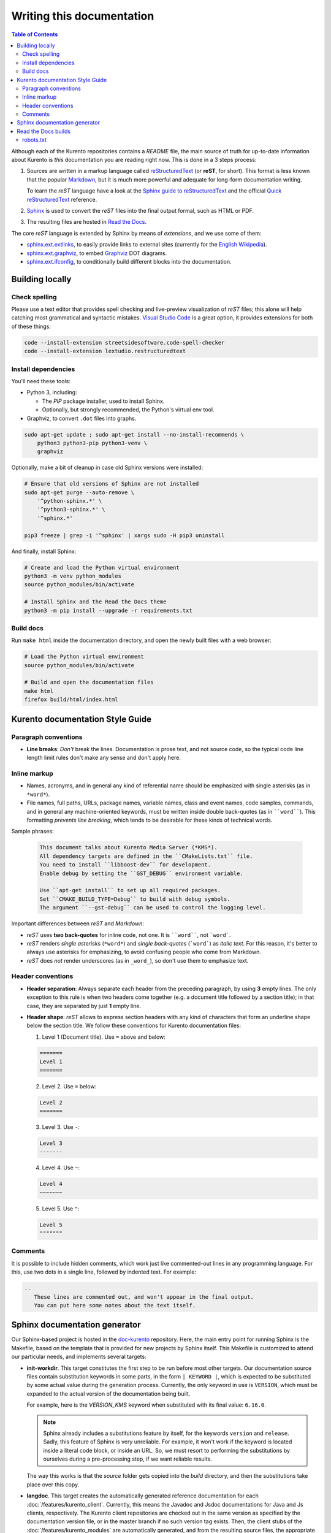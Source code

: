 ==========================
Writing this documentation
==========================

.. contents:: Table of Contents

Although each of the Kurento repositories contains a *README* file, the main source of truth for up-to-date information about Kurento is *this* documentation you are reading right now. This is done in a 3 steps process:

1. Sources are written in a markup language called `reStructuredText <https://docutils.sourceforge.io/rst.html>`__ (or **reST**, for short). This format is less known that the popular `Markdown <https://www.markdownguide.org/getting-started/>`__, but it is much more powerful and adequate for long-form documentation writing.

   To learn the *reST* language have a look at the `Sphinx guide to reStructuredText <https://www.sphinx-doc.org/en/master/usage/restructuredtext/index.html>`__ and the official `Quick reStructuredText <https://docutils.sourceforge.io/docs/user/rst/quickref.html>`__ reference.

2. `Sphinx <https://www.sphinx-doc.org/>`__ is used to convert the *reST* files into the final output formal, such as HTML or PDF.

3. The resulting files are hosted in `Read the Docs <https://docs.readthedocs.io/>`__.

The core *reST* language is extended by Sphinx by means of *extensions*, and we use some of them:

* `sphinx.ext.extlinks <https://www.sphinx-doc.org/en/3.x/usage/extensions/extlinks.html>`__, to easily provide links to external sites (currently for the `English Wikipedia <https://en.wikipedia.org/>`__).
* `sphinx.ext.graphviz <https://www.sphinx-doc.org/en/3.x/usage/extensions/graphviz.html>`__, to embed `Graphviz <https://graphviz.org/>`__ DOT diagrams.
* `sphinx.ext.ifconfig <https://www.sphinx-doc.org/en/3.x/usage/extensions/ifconfig.html>`__, to conditionally build different blocks into the documentation.



Building locally
================

Check spelling
--------------

Please use a text editor that provides spell checking and live-preview visualization of *reST* files; this alone will help catching most grammatical and syntactic mistakes. `Visual Studio Code <https://code.visualstudio.com/>`__ is a great option, it provides extensions for both of these things:

.. code-block:: shell

   code --install-extension streetsidesoftware.code-spell-checker
   code --install-extension lextudio.restructuredtext



Install dependencies
--------------------

You'll need these tools:

* Python 3, including:

  - The *PIP* package installer, used to install Sphinx.
  - Optionally, but strongly recommended, the Python's virtual env tool.

* Graphviz, to convert ``.dot`` files into graphs.

.. code-block:: shell

   sudo apt-get update ; sudo apt-get install --no-install-recommends \
       python3 python3-pip python3-venv \
       graphviz

Optionally, make a bit of cleanup in case old Sphinx versions were installed:

.. code-block:: shell

   # Ensure that old versions of Sphinx are not installed
   sudo apt-get purge --auto-remove \
       '^python-sphinx.*' \
       '^python3-sphinx.*' \
       '^sphinx.*'

   pip3 freeze | grep -i '^sphinx' | xargs sudo -H pip3 uninstall

And finally, install Sphinx:

.. code-block:: shell

   # Create and load the Python virtual environment
   python3 -m venv python_modules
   source python_modules/bin/activate

   # Install Sphinx and the Read the Docs theme
   python3 -m pip install --upgrade -r requirements.txt



Build docs
----------

Run ``make html`` inside the documentation directory, and open the newly built files with a web browser:

.. code-block:: shell

   # Load the Python virtual environment
   source python_modules/bin/activate

   # Build and open the documentation files
   make html
   firefox build/html/index.html



Kurento documentation Style Guide
=================================

Paragraph conventions
---------------------

* **Line breaks**: *Don't* break the lines. Documentation is prose text, and not source code, so the typical code line length limit rules don't make any sense and don't apply here.



Inline markup
-------------

* Names, acronyms, and in general any kind of referential name should be emphasized with single asterisks (as in ``*word*``).

* File names, full paths, URLs, package names, variable names, class and event names, code samples, commands, and in general any machine-oriented keywords, must be written inside double back-quotes (as in ````word````). This formatting *prevents line breaking*, which tends to be desirable for these kinds of technical words.

Sample phrases:

  .. code-block:: text

     This document talks about Kurento Media Server (*KMS*).
     All dependency targets are defined in the ``CMakeLists.txt`` file.
     You need to install ``libboost-dev`` for development.
     Enable debug by setting the ``GST_DEBUG`` environment variable.

     Use ``apt-get install`` to set up all required packages.
     Set ``CMAKE_BUILD_TYPE=Debug`` to build with debug symbols.
     The argument ``--gst-debug`` can be used to control the logging level.

Important differences between *reST* and *Markdown*:

* *reST* uses **two back-quotes** for inline code, not one. It is ````word````, not ```word```.

* *reST* renders *single asterisks* (``*word*``) and `single back-quotes` (```word```) as *italic text*. For this reason, it's better to always use asterisks for emphasizing, to avoid confusing people who come from Markdown.

* *reST* does *not* render underscores (as in ``_word_``), so don't use them to emphasize text.



Header conventions
------------------

* **Header separation**: Always separate each header from the preceding paragraph, by using **3** empty lines. The only exception to this rule is when two headers come together (e.g. a document title followed by a section title); in that case, they are separated by just **1** empty line.

* **Header shape**: *reST* allows to express section headers with any kind of characters that form an underline shape below the section title. We follow these conventions for Kurento documentation files:

  1. Level 1 (Document title). Use ``=`` above and below:

  .. code-block:: text

        =======
        Level 1
        =======

  2. Level 2. Use ``=`` below:

  .. code-block:: text

        Level 2
        =======

  3. Level 3. Use ``-``:

  .. code-block:: text

        Level 3
        -------

  4. Level 4. Use ``~``:

  .. code-block:: text

        Level 4
        ~~~~~~~

  5. Level 5. Use ``"``:

  .. code-block:: text

        Level 5
        """""""



Comments
--------

It is possible to include hidden comments, which work just like commented-out lines in any programming language. For this, use two dots in a single line, followed by indented text. For example:

.. code-block:: text

   ..
      These lines are commented out, and won't appear in the final output.
      You can put here some notes about the text itself.



Sphinx documentation generator
==============================

Our Sphinx-based project is hosted in the `doc-kurento <https://github.com/Kurento/doc-kurento>`__ repository. Here, the main entry point for running Sphinx is the Makefile, based on the template that is provided for new projects by Sphinx itself. This Makefile is customized to attend our particular needs, and implements several targets:

* **init-workdir**. This target constitutes the first step to be run before most other targets. Our documentation source files contain substitution keywords in some parts, in the form ``| KEYWORD |``, which is expected to be substituted by some actual value during the generation process. Currently, the only keyword in use is ``VERSION``, which must be expanded to the actual version of the documentation being built.

  For example, here is the *VERSION_KMS* keyword when substituted with its final value: ``6.16.0``.

  .. note::

     Sphinx already includes a substitutions feature by itself, for the keywords ``version`` and ``release``.  Sadly, this feature of Sphinx is very unreliable. For example, it won't work if the keyword is located inside a literal code block, or inside an URL. So, we must resort to performing the substitutions by ourselves during a pre-processing step, if we want reliable results.

  The way this works is that the *source* folder gets copied into the *build* directory, and then the substitutions take place over this copy.

* **langdoc**. This target creates the automatically generated reference documentation for each :doc:`/features/kurento_client`. Currently, this means the Javadoc and Jsdoc documentations for Java and Js clients, respectively. The Kurento client repositories are checked out in the same version as specified by the documentation version file, or in the master branch if no such version tag exists. Then, the client stubs of the :doc:`/features/kurento_modules` are automatically generated, and from the resulting source files, the appropriate documentation is automatically generated too.

  The *langdoc* target is usually run before the *html* target, in order to end up with a complete set of HTML documents that include all the reST documentation with the Javadoc/Jsdoc sections.

* **dist**. This target is a convenience shortcut to generate the documentation in the most commonly requested formats: HTML, PDF and EPUB. All required sub-targets will be run and the resulting files will be left as a compressed package in the ``dist/`` subdir.

* **ci-readthedocs**. This is a special target that is meant to be called exclusively by our Continuous Integration system. The purpose of this job is to manipulate all the documentation into a state that is a valid input for the Read the Docs CI system. Check the next section for more details.



Read the Docs builds
====================

It would be great if Read the Docs worked by simply calling the command *make html*, as then we would be able to craft a Makefile that would build the complete documentation in one single step (by making the Sphinx's *html* target dependent on our *init-workdir* and *langdoc*). But alas, they don't work like this; instead, they run Sphinx directly from their Python environment, rendering our Makefile as useless in their CI.

In order to overcome this limitation, we opted for the simple solution of handling RTD a specifically-crafted Git repository, with the contents that they expect to find. This works as follows:

1. Read the Docs has been configured to watch for changes in the `doc-kurento-readthedocs`_ repo, instead of *doc-kurento*.
2. The *init-workdir* and *langdoc* targets run locally from our *doc-kurento* repo.
3. The resulting files from those targets are copied as-is to the *doc-kurento-readthedocs* repository.
4. Everything is then committed and pushed to this latter repo, thus triggering a new RTD build.

.. _doc-kurento-readthedocs: https://github.com/Kurento/doc-kurento-readthedocs



robots.txt
----------

Read the Docs allows setting up a custom **robots.txt**, which we can use to prevent search engines from scrapping old and deprecated versions of the documentation, giving instead full priority to the ``/latest/`` and ``/stable/`` subdirectories in search engines:

* `How can I avoid search results having a deprecated version of my docs? <https://docs.readthedocs.io/en/stable/faq.html#how-can-i-avoid-search-results-having-a-deprecated-version-of-my-docs>`__.
* `Custom robots.txt Pages <https://docs.readthedocs.io/en/stable/hosting.html#custom-robots-txt-pages>`__.

This is exactly the behavior we want, because without it, searches like "kurento webrtc" would show results from old 6.9 or 6.10 pages, while we'd rather have the latest or stable versions appearing.
